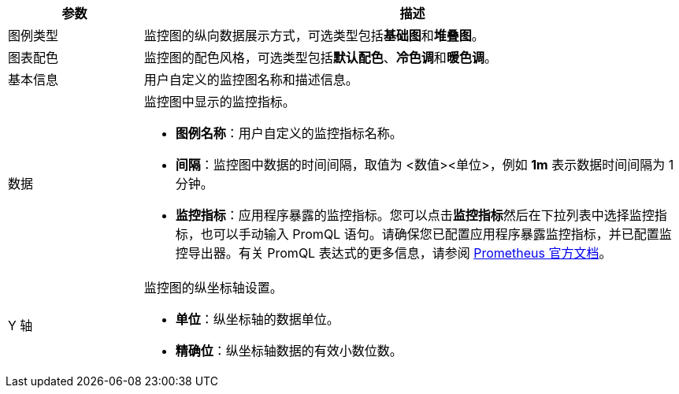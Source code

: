 // :ks_include_id: 02c275a851594f868957a3c32ff9f5cd
[%header,cols="1a,4a"]
|===
|参数 |描述

|图例类型
|监控图的纵向数据展示方式，可选类型包括**基础图**和**堆叠图**。

|图表配色
|监控图的配色风格，可选类型包括**默认配色**、**冷色调**和**暖色调**。

|基本信息
|用户自定义的监控图名称和描述信息。

|数据
|监控图中显示的监控指标。

* **图例名称**：用户自定义的监控指标名称。

* **间隔**：监控图中数据的时间间隔，取值为 <数值><单位>，例如 **1m** 表示数据时间间隔为 1 分钟。

* **监控指标**：应用程序暴露的监控指标。您可以点击**监控指标**然后在下拉列表中选择监控指标，也可以手动输入 PromQL 语句。请确保您已配置应用程序暴露监控指标，并已配置监控导出器。有关 PromQL 表达式的更多信息，请参阅 link:https://prometheus.io/docs/prometheus/latest/querying/basics/[Prometheus 官方文档]。

|Y 轴
|监控图的纵坐标轴设置。

* **单位**：纵坐标轴的数据单位。

* **精确位**：纵坐标轴数据的有效小数位数。
|===